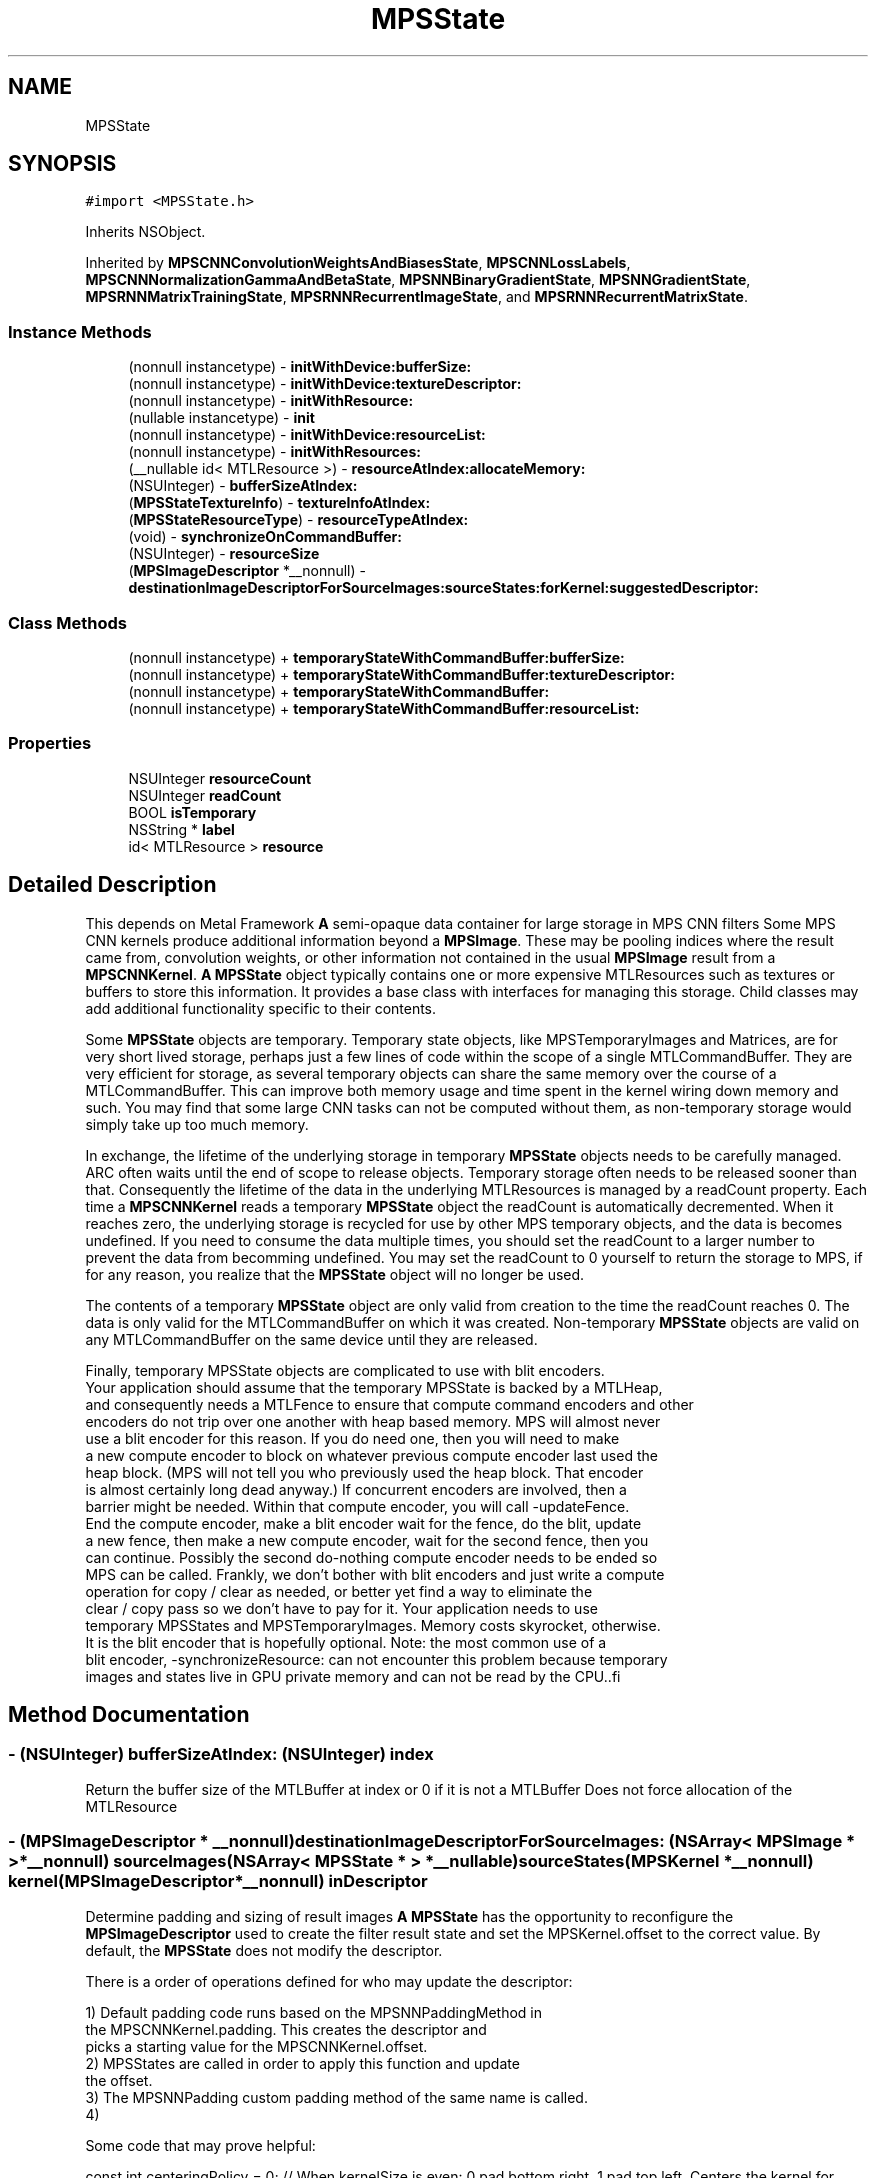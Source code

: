 .TH "MPSState" 3 "Sat May 12 2018" "Version MetalPerformanceShaders-116" "MetalPerformanceShaders.framework" \" -*- nroff -*-
.ad l
.nh
.SH NAME
MPSState
.SH SYNOPSIS
.br
.PP
.PP
\fC#import <MPSState\&.h>\fP
.PP
Inherits NSObject\&.
.PP
Inherited by \fBMPSCNNConvolutionWeightsAndBiasesState\fP, \fBMPSCNNLossLabels\fP, \fBMPSCNNNormalizationGammaAndBetaState\fP, \fBMPSNNBinaryGradientState\fP, \fBMPSNNGradientState\fP, \fBMPSRNNMatrixTrainingState\fP, \fBMPSRNNRecurrentImageState\fP, and \fBMPSRNNRecurrentMatrixState\fP\&.
.SS "Instance Methods"

.in +1c
.ti -1c
.RI "(nonnull instancetype) \- \fBinitWithDevice:bufferSize:\fP"
.br
.ti -1c
.RI "(nonnull instancetype) \- \fBinitWithDevice:textureDescriptor:\fP"
.br
.ti -1c
.RI "(nonnull instancetype) \- \fBinitWithResource:\fP"
.br
.ti -1c
.RI "(nullable instancetype) \- \fBinit\fP"
.br
.ti -1c
.RI "(nonnull instancetype) \- \fBinitWithDevice:resourceList:\fP"
.br
.ti -1c
.RI "(nonnull instancetype) \- \fBinitWithResources:\fP"
.br
.ti -1c
.RI "(__nullable id< MTLResource >) \- \fBresourceAtIndex:allocateMemory:\fP"
.br
.ti -1c
.RI "(NSUInteger) \- \fBbufferSizeAtIndex:\fP"
.br
.ti -1c
.RI "(\fBMPSStateTextureInfo\fP) \- \fBtextureInfoAtIndex:\fP"
.br
.ti -1c
.RI "(\fBMPSStateResourceType\fP) \- \fBresourceTypeAtIndex:\fP"
.br
.ti -1c
.RI "(void) \- \fBsynchronizeOnCommandBuffer:\fP"
.br
.ti -1c
.RI "(NSUInteger) \- \fBresourceSize\fP"
.br
.ti -1c
.RI "(\fBMPSImageDescriptor\fP *__nonnull) \- \fBdestinationImageDescriptorForSourceImages:sourceStates:forKernel:suggestedDescriptor:\fP"
.br
.in -1c
.SS "Class Methods"

.in +1c
.ti -1c
.RI "(nonnull instancetype) + \fBtemporaryStateWithCommandBuffer:bufferSize:\fP"
.br
.ti -1c
.RI "(nonnull instancetype) + \fBtemporaryStateWithCommandBuffer:textureDescriptor:\fP"
.br
.ti -1c
.RI "(nonnull instancetype) + \fBtemporaryStateWithCommandBuffer:\fP"
.br
.ti -1c
.RI "(nonnull instancetype) + \fBtemporaryStateWithCommandBuffer:resourceList:\fP"
.br
.in -1c
.SS "Properties"

.in +1c
.ti -1c
.RI "NSUInteger \fBresourceCount\fP"
.br
.ti -1c
.RI "NSUInteger \fBreadCount\fP"
.br
.ti -1c
.RI "BOOL \fBisTemporary\fP"
.br
.ti -1c
.RI "NSString * \fBlabel\fP"
.br
.ti -1c
.RI "id< MTLResource > \fBresource\fP"
.br
.in -1c
.SH "Detailed Description"
.PP 
This depends on Metal Framework  \fBA\fP semi-opaque data container for large storage in MPS CNN filters  Some MPS CNN kernels produce additional information beyond a \fBMPSImage\fP\&. These may be pooling indices where the result came from, convolution weights, or other information not contained in the usual \fBMPSImage\fP result from a \fBMPSCNNKernel\fP\&. \fBA\fP \fBMPSState\fP object typically contains one or more expensive MTLResources such as textures or buffers to store this information\&. It provides a base class with interfaces for managing this storage\&. Child classes may add additional functionality specific to their contents\&.
.PP
Some \fBMPSState\fP objects are temporary\&. Temporary state objects, like MPSTemporaryImages and Matrices, are for very short lived storage, perhaps just a few lines of code within the scope of a single MTLCommandBuffer\&. They are very efficient for storage, as several temporary objects can share the same memory over the course of a MTLCommandBuffer\&. This can improve both memory usage and time spent in the kernel wiring down memory and such\&. You may find that some large CNN tasks can not be computed without them, as non-temporary storage would simply take up too much memory\&.
.PP
In exchange, the lifetime of the underlying storage in temporary \fBMPSState\fP objects needs to be carefully managed\&. ARC often waits until the end of scope to release objects\&. Temporary storage often needs to be released sooner than that\&. Consequently the lifetime of the data in the underlying MTLResources is managed by a readCount property\&. Each time a \fBMPSCNNKernel\fP reads a temporary \fBMPSState\fP object the readCount is automatically decremented\&. When it reaches zero, the underlying storage is recycled for use by other MPS temporary objects, and the data is becomes undefined\&. If you need to consume the data multiple times, you should set the readCount to a larger number to prevent the data from becomming undefined\&. You may set the readCount to 0 yourself to return the storage to MPS, if for any reason, you realize that the \fBMPSState\fP object will no longer be used\&.
.PP
The contents of a temporary \fBMPSState\fP object are only valid from creation to the time the readCount reaches 0\&. The data is only valid for the MTLCommandBuffer on which it was created\&. Non-temporary \fBMPSState\fP objects are valid on any MTLCommandBuffer on the same device until they are released\&.
.PP
.PP
.nf
            Finally, temporary MPSState objects are complicated to use with blit encoders.
            Your application should assume that the temporary MPSState is backed by a MTLHeap,
            and consequently needs a MTLFence to ensure that compute command encoders and other
            encoders do not trip over one another with heap based memory. MPS will almost never
            use a blit encoder for this reason. If you do need one, then you will need to make
            a new compute encoder to block on whatever previous compute encoder last used the
            heap block. (MPS will not tell you who previously used the heap block. That encoder
            is almost certainly long dead anyway.) If concurrent encoders are involved, then a
            barrier might be needed. Within that compute encoder, you will call -updateFence.
            End the compute encoder, make a blit encoder wait for the fence, do the blit, update
            a new fence, then make a new compute encoder, wait for the second fence, then you
            can continue. Possibly the second do-nothing compute encoder needs to be ended so
            MPS can be called. Frankly, we don't bother with blit encoders and just write a compute
            operation for copy / clear as needed, or better yet find a way to eliminate the
            clear / copy pass so we don't have to pay for it. Your application needs to use
            temporary MPSStates and MPSTemporaryImages. Memory costs skyrocket, otherwise.
            It is the blit encoder that is hopefully optional. Note: the most common use of a
            blit encoder, -synchronizeResource: can not encounter this problem because temporary
            images and states live in GPU private memory and can not be read by the CPU..fi
.PP
 
.SH "Method Documentation"
.PP 
.SS "\- (NSUInteger) bufferSizeAtIndex: (NSUInteger) index"
Return the buffer size of the MTLBuffer at index or 0 if it is not a MTLBuffer  Does not force allocation of the MTLResource 
.SS "\- (\fBMPSImageDescriptor\fP * __nonnull) destinationImageDescriptorForSourceImages: (NSArray< \fBMPSImage\fP * > *__nonnull) sourceImages(NSArray< \fBMPSState\fP * > *__nullable) sourceStates(\fBMPSKernel\fP *__nonnull) kernel(\fBMPSImageDescriptor\fP *__nonnull) inDescriptor"
Determine padding and sizing of result images  \fBA\fP \fBMPSState\fP has the opportunity to reconfigure the \fBMPSImageDescriptor\fP used to create the filter result state and set the MPSKernel\&.offset to the correct value\&. By default, the \fBMPSState\fP does not modify the descriptor\&.
.PP
There is a order of operations defined for who may update the descriptor: 
.PP
.nf
1) Default padding code runs based on the MPSNNPaddingMethod in
    the MPSCNNKernel.padding. This creates the descriptor and
    picks a starting value for the MPSCNNKernel.offset.
2) MPSStates are called in order to apply this function and update
    the offset.
3) The MPSNNPadding custom padding method of the same name is called.
4)

.fi
.PP
.PP
Some code that may prove helpful:
.PP
.PP
.nf
const int centeringPolicy = 0;  // When kernelSize is even: 0 pad bottom right\&. 1 pad top left\&.    Centers the kernel for even sized kernels\&.

typedef enum Style{
    StyleValidOnly = -1,
    StyleSame = 0,
    StyleFull = 1
}Style;

// Typical destination size in one dimension for forward filters (most filters)
static int DestSize( int sourceSize, int stride, int filterWindowSize, Style style ){
    sourceSize += style * (filterWindowSize - 1);       // adjust how many pixels we are allowed to read
    return (sourceSize + stride - 1) / stride;          // sourceSize / stride, round up
}

// Typical destination size in one dimension for reverse filters (e\&.g\&. convolution transpose)
static int DestSizeReverse( int sourceSize, int stride, int filterWindowSize, Style style ){
    return (sourceSize-1) * stride +        // center tap for the last N-1 results\&. Take stride into account
            1 +                             // center tap for the first result
            style * (filterWindowSize-1);   // add or subtract (or ignore) the filter extent
}

// Find the MPSOffset in one dimension
static int Offset( int sourceSize, int stride, int filterWindowSize, Style style ){
    // The correction needed to adjust from position of left edge to center per MPSOffset definition
    int correction = filterWindowSize / 2;

    // exit if all we want is to start consuming pixels at the left edge of the image\&.
    if( 0 )
        return correction;

    // Center the area consumed in the source image:
    // Calculate the size of the destination image
    int destSize = DestSize( sourceSize, stride, filterWindowSize, style ); // use DestSizeReverse here instead as appropriate

    // calculate extent of pixels we need to read in source to populate the destination
    int readSize = (destSize-1) * stride + filterWindowSize;

    // calculate number of missing pixels in source
    int extraSize = readSize - sourceSize;

    // number of missing pixels on left side
    int leftExtraPixels = (extraSize + centeringPolicy) / 2;

    // account for the fact that the offset is based on the center pixel, not the left edge
    return correction - leftExtraPixels;
}
.fi
.PP
.PP
\fBParameters:\fP
.RS 4
\fIsourceImages\fP The list of source images to be used 
.br
\fIsourceStates\fP The list of source states to be used 
.br
\fIkernel\fP The \fBMPSKernel\fP the padding method will be applied to\&. Set the kernel\&.offset 
.br
\fIinDescriptor\fP MPS will prepare a starting guess based on the padding policy (exclusive of MPSNNPaddingMethodCustom) set for the object\&. You should adjust the offset and image size accordingly\&. It is on an autoreleasepool\&.
.RE
.PP
\fBReturns:\fP
.RS 4
The \fBMPSImageDescriptor\fP to use to make a \fBMPSImage\fP to capture the results from the filter\&. The \fBMPSImageDescriptor\fP is assumed to be on an autoreleasepool\&. Your method must also set the kernel\&.offset property\&. 
.RE
.PP

.SS "\- (nullable instancetype) init "

.PP
Reimplemented in \fBMPSCNNDropoutGradientState\fP, \fBMPSCNNLossLabels\fP, and \fBMPSCNNArithmeticGradientState\fP\&.
.SS "\- (nonnull instancetype) initWithDevice: (__nonnull id< MTLDevice >) device(size_t) bufferSize"

.PP
Reimplemented in \fBMPSCNNInstanceNormalizationGradientState\fP\&.
.SS "\- (nonnull instancetype) initWithDevice: (__nonnull id< MTLDevice >) device(\fBMPSStateResourceList\fP *__nonnull) resourceList"
Initialize a non-temporary state to hold a number of textures and buffers  The allocation of each resource will be deferred until it is needed\&. This occurs when -resource or -resourceAtIndex: is called\&. 
.PP
\fBParameters:\fP
.RS 4
\fIresourceList\fP The list of resources to create\&. 
.RE
.PP

.SS "\- (nonnull instancetype) initWithDevice: (__nonnull id< MTLDevice >) device(MTLTextureDescriptor *__nonnull) descriptor"

.PP
Reimplemented in \fBMPSCNNInstanceNormalizationGradientState\fP\&.
.SS "\- (nonnull instancetype) initWithResource: (__nullable id< MTLResource >) resource"
Create a \fBMPSState\fP with a non-temporary MTLResource 
.PP
\fBParameters:\fP
.RS 4
\fIresource\fP \fBA\fP MTLBuffer or MTLTexture\&. May be nil\&. 
.RE
.PP

.PP
Reimplemented in \fBMPSCNNInstanceNormalizationGradientState\fP, and \fBMPSCNNBatchNormalizationState\fP\&.
.SS "\- (nonnull instancetype) initWithResources: (NSArray< id< MTLResource >> *__nullable) resources"
Create a state object with a list of MTLResources  Because MPS prefers deferred allocation of resources your application should use -initWithTextures:bufferSizes:bufferCount: whenever possible\&. This method is useful for cases when the MTLResources must be initialized by the CPU\&. 
.SS "\- (__nullable id <MTLResource>) resourceAtIndex: (NSUInteger) index(BOOL) allocateMemory"
Get the MTLResource at the indicated index  By convention, except where otherwise documented, the MTLResources held by the \fBMPSState\fP are private to the \fBMPSState\fP object, owned by the \fBMPSState\fP subclass author\&. If the \fBMPSState\fP subclass author is MPS, then the identity (e\&.g\&. texture vs\&. buffer) and information contained in the resource should be considered implementation dependent\&. It may change by operating system version or device\&. If you are the author of the subclass then it is for your own use, and MPS will not look at it, except perhaps so as to pass it to a custom kernel\&. Otherwise, the method is made available to facilitate debugging and to allow you to write your own state objects\&. Provide accessors to read this information in a defined format\&.
.PP
\fBParameters:\fP
.RS 4
\fIindex\fP The index of the MTLResource to retrieve 
.br
\fIallocateMemory\fP It is very important to avoid allocating memory to hold MTLResources until it is absolutely necessary, especially when working with temporary MPSStates\&. When allocateMemory is set to NO and the resource has not yet been allocated, nil will be returned instead\&. If you just need information about the resource such as buffer size or MTLTexture properties, but not the resource itself, please use -bufferSizeAtIndex: or -textureInfoAtIndex: instead, as these will not force the creation of the MTLResource\&. 
.RE
.PP

.SS "\- (NSUInteger) resourceSize "
Get the number of bytes used to allocate underyling MTLResources  This is the size of the backing store of underlying MTLResources\&. It does not include all storage used by the object, for example the storage used to hold the \fBMPSState\fP instantiation and MTLTexture or MTLBuffer is not included\&. It only measures the size of the allocation used to hold the texels in the texture or bytes in the buffer\&. This value is subject to change between different devices and operating systems\&.
.PP
Except when -initWithResource: is used, most MPSStates are allocated without a backing store\&. The backing store is allocated lazily when it is needed, typically when the \&.texture property is called\&. Consequently, in most cases, it should be inexpensive to make a \fBMPSImage\fP to see how much memory it will need, and release it if it is too large\&.
.PP
This method may fail in certain circumstances, such as when the \fBMPSImage\fP is created with -initWithTexture:featureChannels:, in which case 0 will be returned\&. 
.SS "\- (\fBMPSStateResourceType\fP) resourceTypeAtIndex: (NSUInteger) index"
Return YES if the resource at index is a buffer  Does not force allocation of the MTLResource 
.SS "\- (void) synchronizeOnCommandBuffer: (__nonnull id< MTLCommandBuffer >) commandBuffer"
Flush any copy of MTLResources held by the state from the device's caches, and invalidate any CPU caches if needed\&.  This will call [id <MTLBlitEncoder> synchronizeResource: ] on the state's MTLResources\&. This is necessary for all MTLStorageModeManaged resources\&. For other resources, including temporary resources (these are all MTLStorageModePrivate), nothing is done\&. 
.PP
\fBParameters:\fP
.RS 4
\fIcommandBuffer\fP The commandbuffer on which to synchronize 
.RE
.PP

.SS "+ (nonnull instancetype) temporaryStateWithCommandBuffer: (__nonnull id< MTLCommandBuffer >) cmdBuf"
Create a new autoreleased temporary state object without underlying resource 
.PP
\fBParameters:\fP
.RS 4
\fIcmdBuf\fP The command buffer with which the temporary resource is associated 
.RE
.PP

.PP
Reimplemented in \fBMPSCNNInstanceNormalizationGradientState\fP\&.
.SS "+ (nonnull instancetype) \fBtemporaryStateWithCommandBuffer:\fP (__nonnull id< MTLCommandBuffer >) cmdBuf(size_t) bufferSize"
Create a \fBMPSState\fP holding a temporary MTLBuffer 
.PP
\fBParameters:\fP
.RS 4
\fIcmdBuf\fP The command buffer against which the temporary resource is allocated 
.br
\fIbufferSize\fP The size of the buffer in bytes 
.RE
.PP

.PP
Reimplemented in \fBMPSCNNInstanceNormalizationGradientState\fP, and \fBMPSCNNBatchNormalizationState\fP\&.
.SS "+ (nonnull instancetype) \fBtemporaryStateWithCommandBuffer:\fP (__nonnull id< MTLCommandBuffer >) commandBuffer(\fBMPSStateResourceList\fP *__nonnull) resourceList"
Initialize a temporary state to hold a number of textures and buffers  The textures occur first in sequence 
.SS "+ (nonnull instancetype) \fBtemporaryStateWithCommandBuffer:\fP (__nonnull id< MTLCommandBuffer >) cmdBuf(MTLTextureDescriptor *__nonnull) descriptor"
Create a \fBMPSState\fP holding a temporary MTLTexture 
.PP
\fBParameters:\fP
.RS 4
\fIcmdBuf\fP The command buffer against which the temporary resource is allocated 
.br
\fIdescriptor\fP \fBA\fP descriptor for the new temporary texture 
.RE
.PP

.PP
Reimplemented in \fBMPSCNNInstanceNormalizationGradientState\fP, and \fBMPSCNNBatchNormalizationState\fP\&.
.SS "\- (\fBMPSStateTextureInfo\fP) textureInfoAtIndex: (NSUInteger) index"
Return the texture size {width,height,depth} or {0,0,0} if it is not a MTLTexture  Does not force allocation of the MTLResource 
.SH "Property Documentation"
.PP 
.SS "\- (BOOL) isTemporary\fC [read]\fP, \fC [nonatomic]\fP, \fC [assign]\fP"

.SS "\- label\fC [read]\fP, \fC [write]\fP, \fC [atomic]\fP, \fC [copy]\fP"
\fBA\fP string to help identify this object\&. 
.SS "\- (NSUInteger) readCount\fC [read]\fP, \fC [write]\fP, \fC [nonatomic]\fP, \fC [assign]\fP"

.SS "\- (id<MTLResource>) resource\fC [read]\fP, \fC [nonatomic]\fP, \fC [retain]\fP"
Get the private MTLResource underlying the \fBMPSState\fP  When the state is not directly initialized with a MTLResource, the actuall MTLResource creation is deferred\&. Especially with temporary resources, it is important to delay this creation as late as possible to avoid increasing the memory footprint\&. The memory is returned for reuse when the readCount = 0\&. Calling the -resource method will force the resource to be allocated, so you should not use it lightly, for purposes such as finding the MTLPixelFormat of a texture in the state\&.
.PP
By convention, except where otherwise documented, the MTLResources held by the \fBMPSState\fP are private to the \fBMPSState\fP object, owned by the \fBMPSState\fP subclass author\&. If the \fBMPSState\fP subclass author is MPS, then the identity (e\&.g\&. texture vs\&. buffer) and information contained in the resource should be considered implementation dependent\&. It may change by operating system version or device\&. If you are the author of the subclass then it is for your own use, and MPS will not look at it, except perhaps so as to pass it to a custom kernel\&. Otherwise, the method is made available to facilitate debugging and to allow you to write your own state objects\&. 
.SS "\- (NSUInteger) resourceCount\fC [read]\fP, \fC [nonatomic]\fP, \fC [assign]\fP"
Return the number of MTLResource objects held by the state 

.SH "Author"
.PP 
Generated automatically by Doxygen for MetalPerformanceShaders\&.framework from the source code\&.
